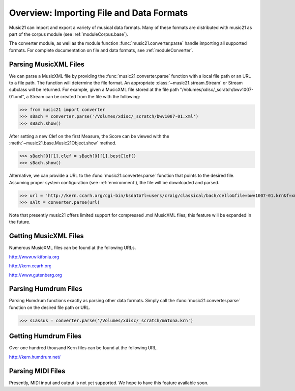 .. _overviewFormats:


Overview: Importing File and Data Formats
===================================================

Music21 can import and export a variety of musical data formats. Many of these formats are distributed with music21 as part of the corpus module (see :ref:`moduleCorpus.base`). 

The converter module, as well as the module function :func:`music21.converter.parse` handle importing all supported formats. For complete documentation on file and data formats, see :ref:`moduleConverter`.



Parsing MusicXML Files
-----------------------

We can parse a MusicXML file by providing the :func:`music21.converter.parse` function with a local file path or an URL to a file path. The function will determine the file format. An appropriate :class:`~music21.stream.Stream`  or Stream subclass will be returned. For example, given a MusicXML file stored at the file path "/Volumes/xdisc/_scratch/bwv1007-01.xml", a Stream can be created from the file with the following:

>>> from music21 import converter
>>> sBach = converter.parse('/Volumes/xdisc/_scratch/bwv1007-01.xml')
>>> sBach.show()

After setting a new Clef on the first Measure, the Score can be viewed with the :meth:`~music21.base.Music21Object.show` method.

>>> sBach[0][1].clef = sBach[0][1].bestClef()
>>> sBach.show()

.. image:: images/overviewFormats-01.*
    :width: 600


Alternative, we can provide a URL to the :func:`music21.converter.parse` function that points to the desired file. Assuming proper system configuration (see :ref:`environment`), the file will be downloaded and parsed.

>>> url = 'http://kern.ccarh.org/cgi-bin/ksdata?l=users/craig/classical/bach/cello&file=bwv1007-01.krn&f=xml'
>>> sAlt = converter.parse(url)


Note that presently music21 offers limited support for compressed .mxl MusicXML files; this feature will be expanded in the future.



Getting MusicXML Files
-----------------------

Numerous MusicXML files can be found at the following URLs.

http://www.wikifonia.org

http://kern.ccarh.org

http://www.gutenberg.org





Parsing Humdrum Files
-----------------------

Parsing Humdrum functions exactly as parsing other data formats. Simply call the :func:`music21.converter.parse` function on the desired file path or URL.

>>> sLassus = converter.parse('/Volumes/xdisc/_scratch/matona.krn')




Getting Humdrum Files
-----------------------

Over one hundred thousand Kern files can be found at the following URL.

http://kern.humdrum.net/




Parsing MIDI Files
-----------------------

Presently, MIDI input and output is not yet supported. We hope to have this feature available soon. 
